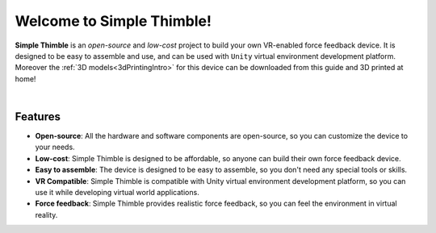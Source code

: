 
Welcome to Simple Thimble!
+++++++++++++++++++++++++++++++++++++++++

**Simple Thimble** is an *open-source* and *low-cost* project to build your own VR-enabled force feedback device. It is designed to be easy to 
assemble and use, and can be used with ``Unity`` virtual environment development platform. Moreover the :ref:`3D models<3dPrintingIntro>` for this device can be downloaded from this guide and 3D printed at home!

.. image:: haptic-device-cube.png
   :alt: Haptic Device
   :align: center
|

Features
-------------------------------------------------------

* **Open-source**: All the hardware and software components are open-source, so you can customize the device to your needs. 
* **Low-cost**: Simple Thimble is designed to be affordable, so anyone can build 
  their own force feedback device. 
* **Easy to assemble**: The device is designed to be easy to assemble, so you 
  don't need any special tools or skills. 
* **VR Compatible**: Simple Thimble is compatible with Unity virtual 
  environment development platform, so you can use it while developing virtual world applications.
* **Force feedback**: Simple Thimble provides realistic force feedback, so you can feel the environment in virtual reality. 
